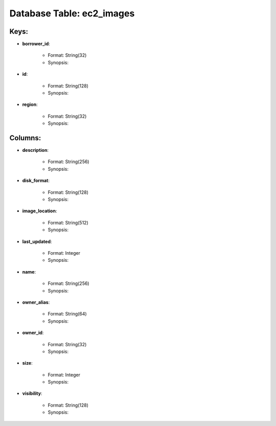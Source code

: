 .. File generated by /opt/cloudscheduler/utilities/schema_doc - DO NOT EDIT
..
.. To modify the contents of this file:
..   1. edit the template file ".../cloudscheduler/docs/schema_doc/tables/ec2_images.rst"
..   2. run the utility ".../cloudscheduler/utilities/schema_doc"
..

Database Table: ec2_images
==========================



Keys:
^^^^^^^^

* **borrower_id**:

   * Format: String(32)
   * Synopsis:

* **id**:

   * Format: String(128)
   * Synopsis:

* **region**:

   * Format: String(32)
   * Synopsis:


Columns:
^^^^^^^^

* **description**:

   * Format: String(256)
   * Synopsis:

* **disk_format**:

   * Format: String(128)
   * Synopsis:

* **image_location**:

   * Format: String(512)
   * Synopsis:

* **last_updated**:

   * Format: Integer
   * Synopsis:

* **name**:

   * Format: String(256)
   * Synopsis:

* **owner_alias**:

   * Format: String(64)
   * Synopsis:

* **owner_id**:

   * Format: String(32)
   * Synopsis:

* **size**:

   * Format: Integer
   * Synopsis:

* **visibility**:

   * Format: String(128)
   * Synopsis:

